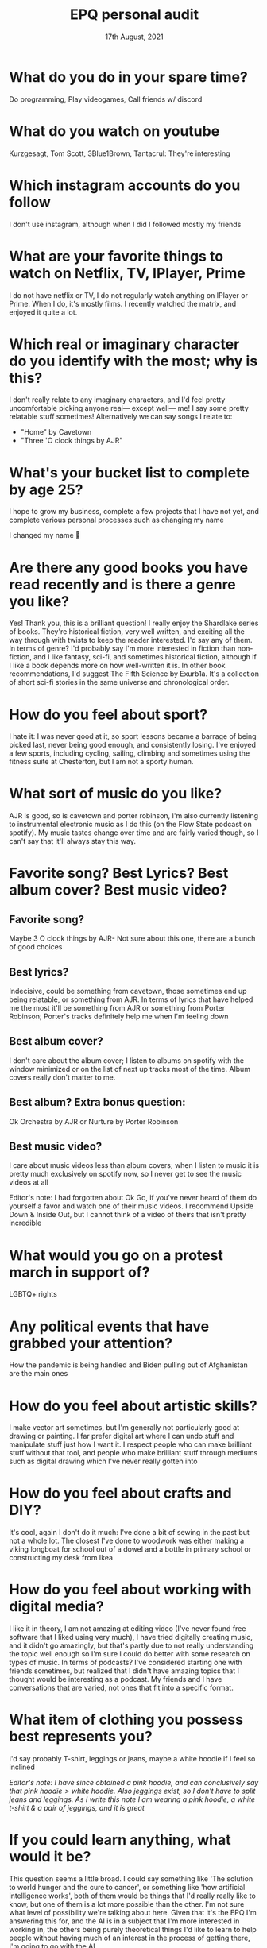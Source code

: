 #+TITLE: EPQ personal audit
#+DATE: 17th August, 2021

* What do you do in your spare time?
Do programming, Play videogames, Call friends w/ discord
* What do you watch on youtube
Kurzgesagt, Tom Scott, 3Blue1Brown, Tantacrul: They're interesting
* Which instagram accounts do you follow
I don't use instagram, although when I did I followed mostly my friends
* What are your favorite things to watch on Netflix, TV, IPlayer, Prime
I do not have netflix or TV, I do not regularly watch anything on IPlayer or Prime. When I do, it's mostly films. I recently watched the matrix, and enjoyed it quite a lot.
* Which real or imaginary character do you identify with the most; why is this?
I don't really relate to any imaginary characters, and I'd feel pretty uncomfortable picking anyone real— except well— me! I say some pretty relatable stuff sometimes!
Alternatively we can say songs I relate to:
- "Home" by Cavetown
- "Three 'O clock things by AJR"
* What's your bucket list to complete by age 25?
I hope to grow my business, complete a few projects that I have not yet, and complete various personal processes such as changing my name
#+begin_notes
I changed my name 🎉
#+end_notes
* Are there any good books you have read recently and is there a genre you like?
Yes! Thank you, this is a brilliant question! I really enjoy the Shardlake series of books. They're historical fiction, very well written, and exciting all the way through with twists to keep the reader interested. I'd say any of them. In terms of genre? I'd probably say I'm more interested in fiction than non-fiction, and I like fantasy, sci-fi, and sometimes historical fiction, although if I like a book depends more on how well-written it is.
In other book recommendations, I'd suggest The Fifth Science by Exurb1a. It's a collection of short sci-fi stories in the same universe and chronological order.
* How do you feel about sport?
I hate it: I was never good at it, so sport lessons became a barrage of being picked last, never being good enough, and consistently losing. I've enjoyed a few sports, including cycling, sailing, climbing and sometimes using the fitness suite at Chesterton, but I am not a sporty human.
* What sort of music do you like?
AJR is good, so is cavetown and porter robinson, I'm also currently listening to instrumental electronic music as I do this (on the Flow State podcast on spotify). My music tastes change over time and are fairly varied though, so I can't say that it'll always stay this way.
* Favorite song? Best Lyrics? Best album cover? Best music video?
** Favorite song?
Maybe 3 O clock things by AJR- Not sure about this one, there are a bunch of good choices
** Best lyrics?
Indecisive, could be something from cavetown, those sometimes end up being relatable, or something from AJR. In terms of lyrics that have helped me the most it'll be something from AJR or something from Porter Robinson; Porter's tracks definitely help me when I'm feeling down
** Best album cover?
I don't care about the album cover; I listen to albums on spotify with the window minimized or on the list of next up tracks most of the time. Album covers really don't matter to me.
** Best album? Extra bonus question:
Ok Orchestra by AJR or Nurture by Porter Robinson
** Best music video?
I care about music videos less than album covers; when I listen to music it is pretty much exclusively on spotify now, so I never get to see the music videos at all

Editor's note: I had forgotten about Ok Go, if you've never heard of them do yourself a favor and watch one of their music videos. I recommend Upside Down & Inside Out, but I cannot think of a video of theirs that isn't pretty incredible
* What would you go on a protest march in support of?
LGBTQ+ rights
* Any political events that have grabbed your attention?
How the pandemic is being handled and Biden pulling out of Afghanistan are the main ones
* How do you feel about artistic skills?
I make vector art sometimes, but I'm generally not particularly good at drawing or painting. I far prefer digital art where I can undo stuff and manipulate stuff just how I want it. I respect people who can make brilliant stuff without that tool, and people who make brilliant stuff through mediums such as digital drawing which I've never really gotten into
* How do you feel about crafts and DIY?
It's cool, again I don't do it much: I've done a bit of sewing in the past but not a whole lot. The closest I've done to woodwork was either making a viking longboat for school out of a dowel and a bottle in primary school or constructing my desk from Ikea
* How do you feel about working with digital media?
I like it in theory, I am not amazing at editing video (I've never found free software that I liked using very much), I have tried digitally creating music, and it didn't go amazingly, but that's partly due to not really understanding the topic well enough so I'm sure I could do better with some research on types of music. In terms of podcasts? I've considered starting one with friends sometimes, but realized that I didn't have amazing topics that I thought would be interesting as a podcast. My friends and I have conversations that are varied, not ones that fit into a specific format.
* What item of clothing you possess best represents you?
I'd say probably T-shirt, leggings or jeans, maybe a white hoodie if I feel so inclined

/Editor's note: I have since obtained a pink hoodie, and can conclusively say that $\text{pink hoodie} > \text{white hoodie}$. Also jeggings exist, so I don't have to split jeans and leggings. As I write this note I am wearing a pink hoodie, a white t-shirt & a pair of jeggings, and it is great/
* If you could learn anything, what would it be?
This question seems a little broad. I could say something like 'The solution to world hunger and the cure to cancer', or something like 'how artificial intelligence works', both of them would be things that I'd really really like to know, but one of them is a lot more possible than the other. I'm not sure what level of possibility we're talking about here. Given that it's the EPQ I'm answering this for, and the AI is in a subject that I'm more interested in working in, the others being purely theoretical things I'd like to learn to help people without having much of an interest in the process of getting there, I'm going to go with the AI
* What subjects are you studying at A-level?
Computer Science, Math, Further Math, Business Studies
* Is there anything you wish you could have taken at A-level but are not?
Some sort of Physics could have been cool, but being honest I'm fairly satisfied with my A-level choices. I wouldn't choose differently if given the same choice again.
* How do you relax?
I take a step back, stop doing work, stop looking at my messages, look away from my screen. Sometimes I take a walk. I find that if I don't, then I don't manage to take a proper break, and if I don't take a break for too long then my concentration dies
